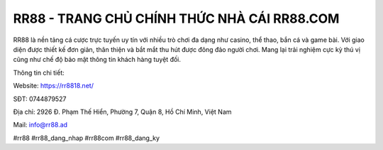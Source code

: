 RR88 - TRANG CHỦ CHÍNH THỨC NHÀ CÁI RR88.COM
===================================

RR88 là nền tảng cá cược trực tuyến uy tín với nhiều trò chơi đa dạng như casino, thể thao, bắn cá và game bài. Với giao diện được thiết kế đơn giản, thân thiện và bắt mắt thu hút được đông đảo người chơi. Mang lại trải nghiệm cực kỳ thú vị cũng như chế độ bảo mật thông tin khách hàng tuyệt đối.

Thông tin chi tiết: 

Website: https://rr8818.net/

SĐT: 0744879527

Địa chỉ: 2926 Đ. Phạm Thế Hiển, Phường 7, Quận 8, Hồ Chí Minh, Việt Nam

Mail: info@rr88.ad

#rr88 #rr88_dang_nhap #rr88com #rr88_dang_ky
